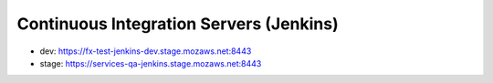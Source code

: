 Continuous Integration Servers (Jenkins)
========================================

* dev: https://fx-test-jenkins-dev.stage.mozaws.net:8443
* stage: https://services-qa-jenkins.stage.mozaws.net:8443
